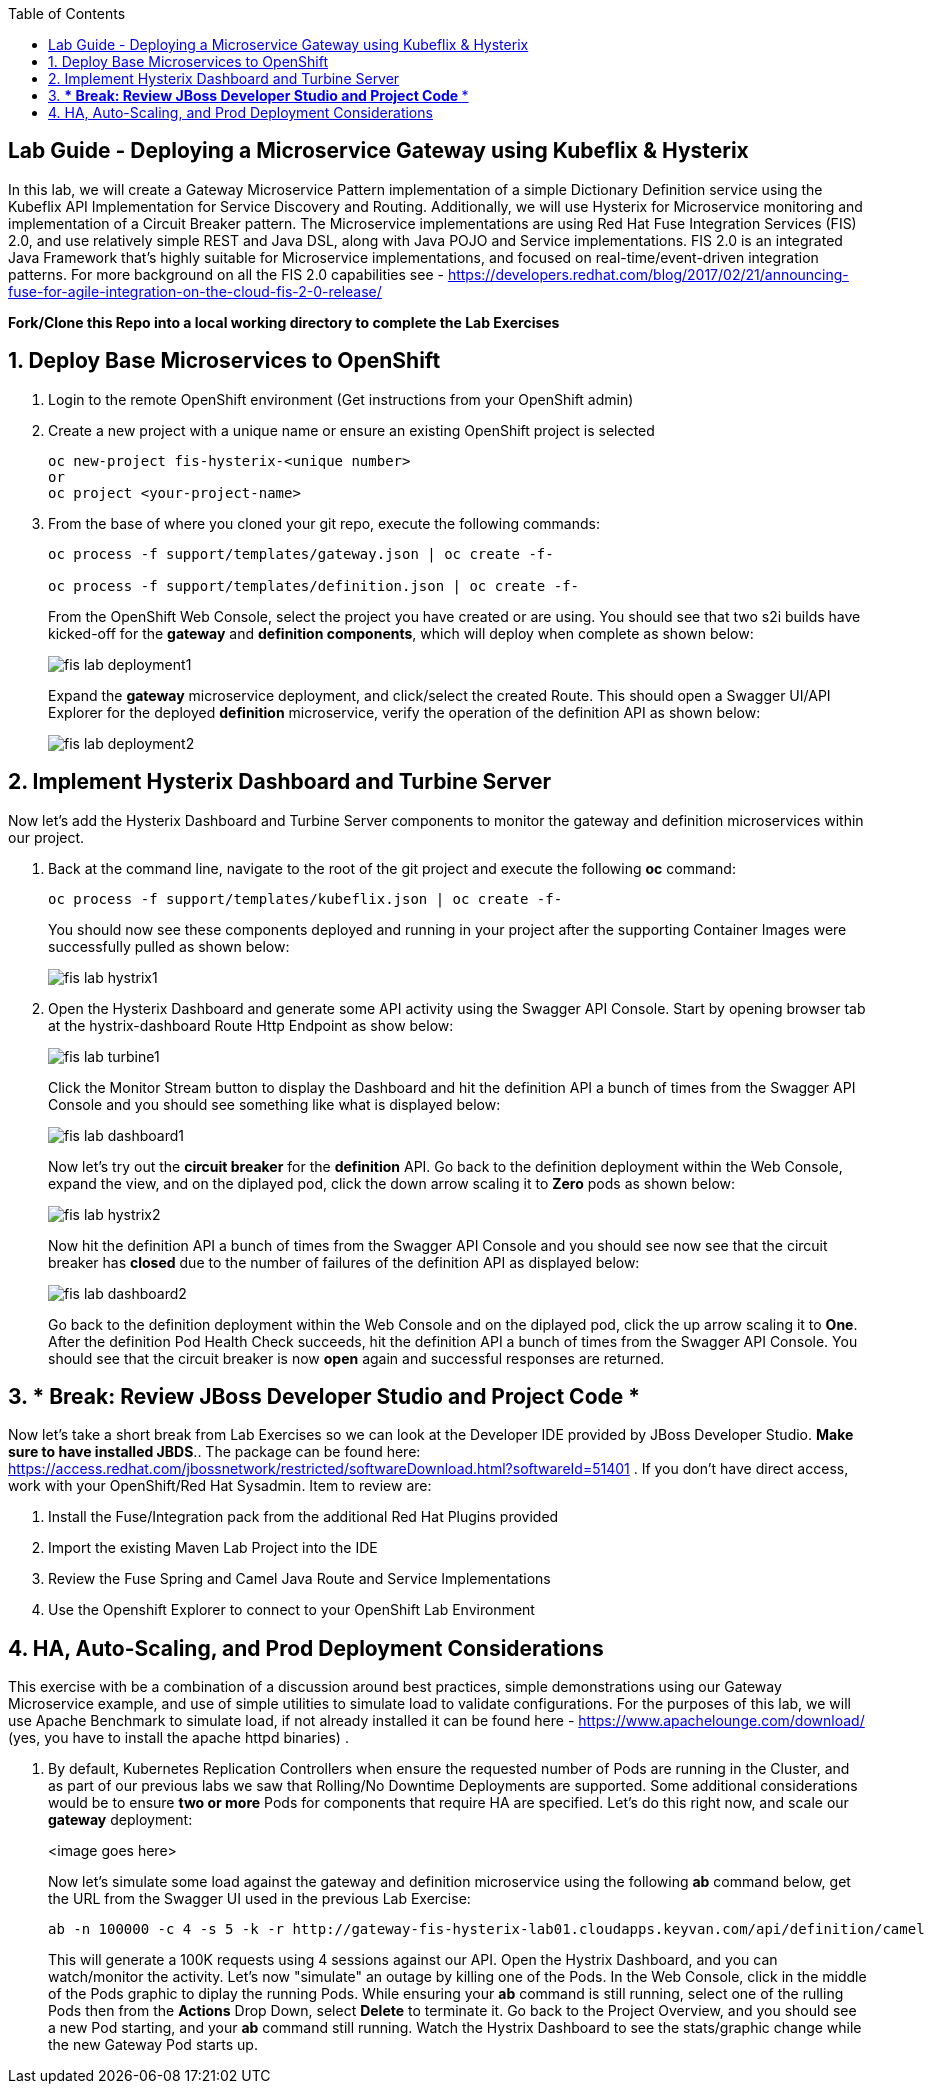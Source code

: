 :noaudio:
:scrollbar:
:data-uri:
:toc2:

== Lab Guide - Deploying a Microservice Gateway using Kubeflix & Hysterix

In this lab, we will create a Gateway Microservice Pattern implementation of a simple Dictionary Definition service using the Kubeflix API Implementation for Service Discovery and Routing.  Additionally, we will use Hysterix for Microservice monitoring and implementation of a Circuit Breaker pattern.  The Microservice implementations are using Red Hat Fuse Integration Services (FIS) 2.0, and use relatively simple REST and Java DSL, along with Java POJO and Service implementations.  FIS 2.0 is an integrated Java Framework that's highly suitable for Microservice implementations, and focused on real-time/event-driven integration patterns.  For more background on all the FIS 2.0 capabilities see - https://developers.redhat.com/blog/2017/02/21/announcing-fuse-for-agile-integration-on-the-cloud-fis-2-0-release/

*Fork/Clone this Repo into a local working directory to complete the Lab Exercises*

:numbered:

== Deploy Base Microservices to OpenShift

1. Login to the remote OpenShift environment (Get instructions from your OpenShift admin)

1. Create a new project with a unique name or ensure an existing OpenShift project is selected 
+
    oc new-project fis-hysterix-<unique number>
    or
    oc project <your-project-name>

1. From the base of where you cloned your git repo, execute the following commands:
+
[source,bash]
----
oc process -f support/templates/gateway.json | oc create -f-

oc process -f support/templates/definition.json | oc create -f-
----
+
From the OpenShift Web Console, select the project you have created or are using.  You should see that two s2i builds have kicked-off for the *gateway* and *definition components*, which will deploy when complete as shown below:
+
image::https://github.com/ghoelzer-rht/fis-hystrix/blob/master/images/fis-lab-deployment1.png[]
+

Expand the *gateway* microservice deployment, and click/select the created Route.  This should open a Swagger UI/API Explorer for the deployed *definition* microservice, verify the operation of the definition API as shown below:
+
image::https://github.com/ghoelzer-rht/fis-hystrix/blob/master/images/fis-lab-deployment2.png[]

== Implement Hysterix Dashboard and Turbine Server
Now let’s add the Hysterix Dashboard and Turbine Server components to monitor the gateway and definition microservices within our project.

1. Back at the command line, navigate to the root of the git project and execute the following *oc* command:
+
[source,bash]
----
oc process -f support/templates/kubeflix.json | oc create -f-
----
+
You should now see these components deployed and running in your project after the supporting Container Images were successfully pulled as shown below:
+
image::https://github.com/ghoelzer-rht/fis-hystrix/blob/master/images/fis-lab-hystrix1.png[]

1. Open the Hysterix Dashboard and generate some API activity using the Swagger API Console.  Start by opening browser tab at the hystrix-dashboard Route Http Endpoint as show below:
+
image::https://github.com/ghoelzer-rht/fis-hystrix/blob/master/images/fis-lab-turbine1.png[]
+
Click the Monitor Stream button to display the Dashboard and hit the definition API a bunch of times from the Swagger API Console and you should see something like what is displayed below:
+
image::https://github.com/ghoelzer-rht/fis-hystrix/blob/master/images/fis-lab-dashboard1.png[]
+
Now let's try out the *circuit breaker* for the *definition* API.  Go back to the definition deployment within the Web Console, expand the view, and on the diplayed pod, click the down arrow scaling it to *Zero* pods as shown below:
+
image::https://github.com/ghoelzer-rht/fis-hystrix/blob/master/images/fis-lab-hystrix2.png[]
+
Now hit the definition API a bunch of times from the Swagger API Console and you should see now see that the circuit breaker has *closed* due to the number of failures of the definition API as displayed below:
+
image::https://github.com/ghoelzer-rht/fis-hystrix/blob/master/images/fis-lab-dashboard2.png[]
+
Go back to the definition deployment within the Web Console and on the diplayed pod, click the up arrow scaling it to *One*.  After the definition Pod Health Check succeeds, hit the definition API a bunch of times from the Swagger API Console.  You should see that the circuit breaker is now *open* again and successful responses are returned.

== *** Break:  Review JBoss Developer Studio and Project Code ***
Now let's take a short break from Lab Exercises so we can look at the Developer IDE provided by JBoss Developer Studio.  *Make sure to have installed JBDS*.. The package can be found here: https://access.redhat.com/jbossnetwork/restricted/softwareDownload.html?softwareId=51401 .  If you don't have direct access, work with your OpenShift/Red Hat Sysadmin.  Item to review are:

1. Install the Fuse/Integration pack from the additional Red Hat Plugins provided
2. Import the existing Maven Lab Project into the IDE
3. Review the Fuse Spring and Camel Java Route and Service Implementations
4. Use the Openshift Explorer to connect to your OpenShift Lab Environment

== HA, Auto-Scaling, and Prod Deployment Considerations
This exercise with be a combination of a discussion around best practices, simple demonstrations using our Gateway Microservice example, and use of simple utilities to simulate load to validate configurations.  For the purposes of this lab, we will use Apache Benchmark to simulate load, if not already installed it can be found here - https://www.apachelounge.com/download/ (yes, you have to install the apache httpd binaries) .

1. By default, Kubernetes Replication Controllers when ensure the requested number of Pods are running in the Cluster, and as part of our previous labs we saw that Rolling/No Downtime Deployments are supported.  Some additional considerations would be to ensure *two or more* Pods for components that require HA are specified.  Let's do this right now, and scale our *gateway* deployment:
+
<image goes here>
+
Now let's simulate some load against the gateway and definition microservice using the following *ab* command below, get the URL from the Swagger UI used in the previous Lab Exercise:
+
[source,bash]
----
ab -n 100000 -c 4 -s 5 -k -r http://gateway-fis-hysterix-lab01.cloudapps.keyvan.com/api/definition/camel
----
+
This will generate a 100K requests using 4 sessions against our API.  Open the Hystrix Dashboard, and you can watch/monitor the activity.  Let's now "simulate" an outage by killing one of the Pods.  In the Web Console, click in the middle of the Pods graphic to diplay the running Pods.  While ensuring your *ab* command is still running, select one of the rulling Pods then from the *Actions* Drop Down, select *Delete* to terminate it.  Go back to the Project Overview, and you should see a new Pod starting, and your *ab* command still running.  Watch the Hystrix Dashboard to see the stats/graphic change while the new Gateway Pod starts up.





